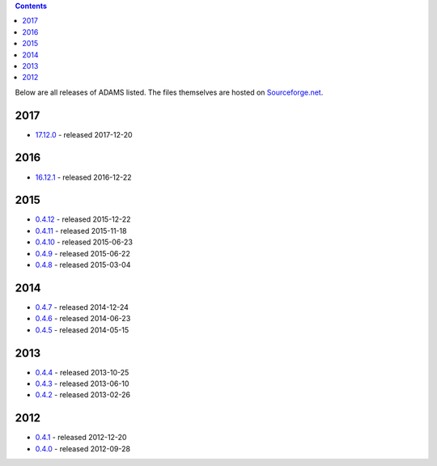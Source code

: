 .. title: Release
.. slug: release
.. date: 2015-12-22 17:06:17 UTC+13:00
.. tags: 
.. category: 
.. link: 
.. description: 
.. type: text
.. author: FracPete

.. contents::

Below are all releases of ADAMS listed. The files themselves are hosted on
`Sourceforge.net <http://sf.net/projects/theadamsflow/files/>`_.

2017
====

* `17.12.0 <link://slug/17-12-0>`_ - released 2017-12-20

2016
====

* `16.12.1 <link://slug/16-12-1>`_ - released 2016-12-22

2015
====

* `0.4.12 <link://slug/0-4-12>`_ - released 2015-12-22
* `0.4.11 <link://slug/0-4-11>`_ - released 2015-11-18
* `0.4.10 <link://slug/0-4-10>`_ - released 2015-06-23
* `0.4.9 <link://slug/0-4-9>`_ - released 2015-06-22
* `0.4.8 <link://slug/0-4-8>`_ - released 2015-03-04

2014
====

* `0.4.7 <link://slug/0-4-7>`_ - released 2014-12-24
* `0.4.6 <link://slug/0-4-6>`_ - released 2014-06-23
* `0.4.5 <link://slug/0-4-5>`_ - released 2014-05-15

2013
====

* `0.4.4 <link://slug/0-4-4>`_ - released 2013-10-25
* `0.4.3 <link://slug/0-4-3>`_ - released 2013-06-10
* `0.4.2 <link://slug/0-4-2>`_ - released 2013-02-26

2012
====

* `0.4.1 <link://slug/0-4-1>`_ - released 2012-12-20
* `0.4.0 <link://slug/0-4-0>`_ - released 2012-09-28

